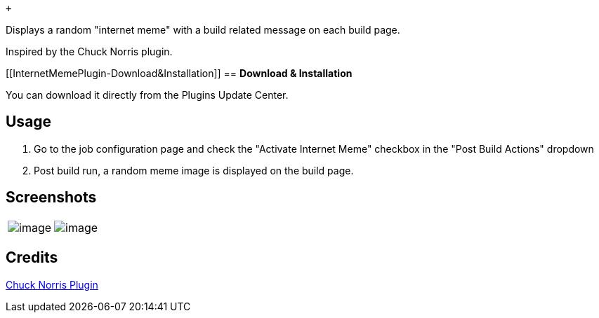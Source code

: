  +

Displays a random "internet meme" with a build related message on each
build page. 

Inspired by the Chuck Norris plugin.

[[InternetMemePlugin-Download&Installation]]
== *Download & Installation*

You can download it directly from the Plugins Update Center.

[[InternetMemePlugin-Usage]]
== Usage

. Go to the job configuration page and check the "Activate Internet
Meme" checkbox in the "Post Build Actions" dropdown
. Post build run, a random meme image is displayed on the build page.

[[InternetMemePlugin-Screenshots]]
== Screenshots

[width="100%",cols="50%,50%",]
|===
|[.confluence-embedded-file-wrapper .image-center-wrapper]#image:docs/images/BuildFailure.png[image]#
|[.confluence-embedded-file-wrapper .image-center-wrapper]#image:docs/images/BuildSuccess.png[image]# +
|===

[[InternetMemePlugin-Credits]]
== *Credits*

https://wiki.jenkins-ci.org/display/JENKINS/ChuckNorris+Plugin[Chuck
Norris Plugin]
